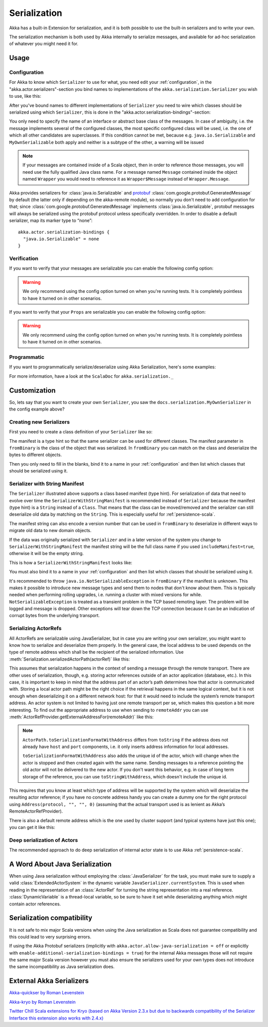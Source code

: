 
.. _serialization-scala:

Serialization
#############

Akka has a built-in Extension for serialization,
and it is both possible to use the built-in serializers and to write your own.

The serialization mechanism is both used by Akka internally to serialize messages,
and available for ad-hoc serialization of whatever you might need it for.

Usage
=====

Configuration
-------------

For Akka to know which ``Serializer`` to use for what, you need edit your :ref:`configuration`,
in the "akka.actor.serializers"-section you bind names to implementations of the ``akka.serialization.Serializer``
you wish to use, like this:

.. includecode:: code/docs/serialization/SerializationDocSpec.scala#serialize-serializers-config

After you've bound names to different implementations of ``Serializer`` you need to wire which classes
should be serialized using which ``Serializer``, this is done in the "akka.actor.serialization-bindings"-section:

.. includecode:: code/docs/serialization/SerializationDocSpec.scala#serialization-bindings-config

You only need to specify the name of an interface or abstract base class of the
messages. In case of ambiguity, i.e. the message implements several of the
configured classes, the most specific configured class will be used, i.e. the
one of which all other candidates are superclasses. If this condition cannot be
met, because e.g. ``java.io.Serializable`` and ``MyOwnSerializable`` both apply
and neither is a subtype of the other, a warning will be issued

.. note::

  If your messages are contained inside of a Scala object, then in order to
  reference those messages, you will need use the fully qualified Java class name. For a message
  named ``Message`` contained inside the object named ``Wrapper``
  you would need to reference it as ``Wrapper$Message`` instead of ``Wrapper.Message``.

Akka provides serializers for :class:`java.io.Serializable` and `protobuf
<http://code.google.com/p/protobuf/>`_
:class:`com.google.protobuf.GeneratedMessage` by default (the latter only if
depending on the akka-remote module), so normally you don't need to add
configuration for that; since :class:`com.google.protobuf.GeneratedMessage`
implements :class:`java.io.Serializable`, protobuf messages will always be
serialized using the protobuf protocol unless specifically overridden. In order
to disable a default serializer, map its marker type to “none”::

  akka.actor.serialization-bindings {
    "java.io.Serializable" = none
  }

Verification
------------

If you want to verify that your messages are serializable you can enable the following config option:

.. includecode:: code/docs/serialization/SerializationDocSpec.scala#serialize-messages-config

.. warning::

   We only recommend using the config option turned on when you're running tests.
   It is completely pointless to have it turned on in other scenarios.

If you want to verify that your ``Props`` are serializable you can enable the following config option:

.. includecode:: code/docs/serialization/SerializationDocSpec.scala#serialize-creators-config

.. warning::

   We only recommend using the config option turned on when you're running tests.
   It is completely pointless to have it turned on in other scenarios.

Programmatic
------------

If you want to programmatically serialize/deserialize using Akka Serialization,
here's some examples:

.. includecode:: code/docs/serialization/SerializationDocSpec.scala
   :include: imports,programmatic

For more information, have a look at the ``ScalaDoc`` for ``akka.serialization._``

Customization
=============

So, lets say that you want to create your own ``Serializer``,
you saw the ``docs.serialization.MyOwnSerializer`` in the config example above?

Creating new Serializers
------------------------

First you need to create a class definition of your ``Serializer`` like so:

.. includecode:: code/docs/serialization/SerializationDocSpec.scala
   :include: imports,my-own-serializer
   :exclude: ...

The manifest is a type hint so that the same serializer can be used for different
classes. The manifest parameter in ``fromBinary`` is the class of the object that
was serialized. In ``fromBinary`` you can match on the class and deserialize the
bytes to different objects.

Then you only need to fill in the blanks, bind it to a name in your :ref:`configuration` and then
list which classes that should be serialized using it.

.. _string-manifest-serializer-scala:

Serializer with String Manifest
-------------------------------

The ``Serializer`` illustrated above supports a class based manifest (type hint).
For serialization of data that need to evolve over time the ``SerializerWithStringManifest``
is recommended instead of ``Serializer`` because the manifest (type hint) is a ``String``
instead of a ``Class``. That means that the class can be moved/removed and the serializer
can still deserialize old data by matching  on the ``String``. This is especially useful
for :ref:`persistence-scala`.

The manifest string can also encode a version number that can be used in ``fromBinary`` to
deserialize in different ways to migrate old data to new domain objects.

If the data was originally serialized with ``Serializer`` and in a later version of the
system you change to ``SerializerWithStringManifest`` the manifest string will be the full
class name if you used ``includeManifest=true``, otherwise it will be the empty string.

This is how a ``SerializerWithStringManifest`` looks like:

.. includecode:: code/docs/serialization/SerializationDocSpec.scala#my-own-serializer2

You must also bind it to a name in your :ref:`configuration` and then list which classes
that should be serialized using it.

It's recommended to throw ``java.io.NotSerializableException`` in ``fromBinary``
if the manifest is unknown. This makes it possible to introduce new message types and
send them to nodes that don't know about them. This is typically needed when performing 
rolling upgrades, i.e. running a cluster with mixed versions for while.
``NotSerializableException`` is treated as a transient problem in the TCP based remoting 
layer. The problem will be logged and message is dropped. Other exceptions will tear down
the TCP connection because it can be an indication of corrupt bytes from the underlying 
transport.

Serializing ActorRefs
---------------------

All ActorRefs are serializable using JavaSerializer, but in case you are writing your
own serializer, you might want to know how to serialize and deserialize them properly.
In the general case, the local address to be used depends on the type of remote
address which shall be the recipient of the serialized information. Use
:meth:`Serialization.serializedActorPath(actorRef)` like this:

.. includecode:: code/docs/serialization/SerializationDocSpec.scala
   :include: imports,actorref-serializer

This assumes that serialization happens in the context of sending a message
through the remote transport. There are other uses of serialization, though,
e.g. storing actor references outside of an actor application (database, etc.).
In this case, it is important to keep in mind that the
address part of an actor’s path determines how that actor is communicated with.
Storing a local actor path might be the right choice if the retrieval happens
in the same logical context, but it is not enough when deserializing it on a
different network host: for that it would need to include the system’s remote
transport address. An actor system is not limited to having just one remote
transport per se, which makes this question a bit more interesting. To find out
the appropriate address to use when sending to ``remoteAddr`` you can use
:meth:`ActorRefProvider.getExternalAddressFor(remoteAddr)` like this:

.. includecode:: code/docs/serialization/SerializationDocSpec.scala
   :include: external-address

.. note::
  
  ``ActorPath.toSerializationFormatWithAddress`` differs from ``toString`` if the
  address does not already have ``host`` and ``port`` components, i.e. it only
  inserts address information for local addresses. 

  ``toSerializationFormatWithAddress`` also adds the unique id of the actor, which will
  change when the actor is stopped and then created again with the same name.
  Sending messages to a reference pointing the old actor will not be delivered
  to the new actor. If you don't want this behavior, e.g. in case of long term
  storage of the reference, you can use ``toStringWithAddress``, which doesn't
  include the unique id.


This requires that you know at least which type of address will be supported by
the system which will deserialize the resulting actor reference; if you have no
concrete address handy you can create a dummy one for the right protocol using
``Address(protocol, "", "", 0)`` (assuming that the actual transport used is as
lenient as Akka’s RemoteActorRefProvider).

There is also a default remote address which is the one used by cluster support
(and typical systems have just this one); you can get it like this:

.. includecode:: code/docs/serialization/SerializationDocSpec.scala
   :include: external-address-default

Deep serialization of Actors
----------------------------

The recommended approach to do deep serialization of internal actor state is to use Akka :ref:`persistence-scala`.

A Word About Java Serialization
===============================

When using Java serialization without employing the :class:`JavaSerializer` for
the task, you must make sure to supply a valid :class:`ExtendedActorSystem` in
the dynamic variable ``JavaSerializer.currentSystem``. This is used when
reading in the representation of an :class:`ActorRef` for turning the string
representation into a real reference. :class:`DynamicVariable` is a
thread-local variable, so be sure to have it set while deserializing anything
which might contain actor references.


Serialization compatibility
===========================

It is not safe to mix major Scala versions when using the Java serialization as Scala does not guarantee compatibility
and this could lead to very surprising errors.

If using the Akka Protobuf serializers (implicitly with ``akka.actor.allow-java-serialization = off`` or explicitly with
``enable-additional-serialization-bindings = true``) for the internal Akka messages those will not require the same major
Scala version however you must also ensure the serializers used for your own types does not introduce the same
incompatibility as Java serialization does.


External Akka Serializers
=========================

`Akka-quickser by Roman Levenstein <https://github.com/romix/akka-quickser-serialization>`_


`Akka-kryo by Roman Levenstein <https://github.com/romix/akka-kryo-serialization>`_


`Twitter Chill Scala extensions for Kryo (based on Akka Version 2.3.x but due to backwards compatibility of the Serializer Interface this extension also works with 2.4.x) <https://github.com/twitter/chill>`_
